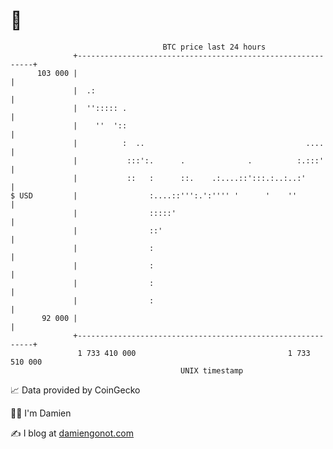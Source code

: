 * 👋

#+begin_example
                                     BTC price last 24 hours                    
                 +------------------------------------------------------------+ 
         103 000 |                                                            | 
                 |  .:                                                        | 
                 |  ''::::: .                                                 | 
                 |    ''  '::                                                 | 
                 |          :  ..                                    ....     | 
                 |           :::':.      .              .          :.:::'     | 
                 |           ::   :      ::.    .:....::':::.:..:..:'         | 
   $ USD         |                :....::''':.':'''' '      '    ''           | 
                 |                :::::'                                      | 
                 |                ::'                                         | 
                 |                :                                           | 
                 |                :                                           | 
                 |                :                                           | 
                 |                :                                           | 
          92 000 |                                                            | 
                 +------------------------------------------------------------+ 
                  1 733 410 000                                  1 733 510 000  
                                         UNIX timestamp                         
#+end_example
📈 Data provided by CoinGecko

🧑‍💻 I'm Damien

✍️ I blog at [[https://www.damiengonot.com][damiengonot.com]]
